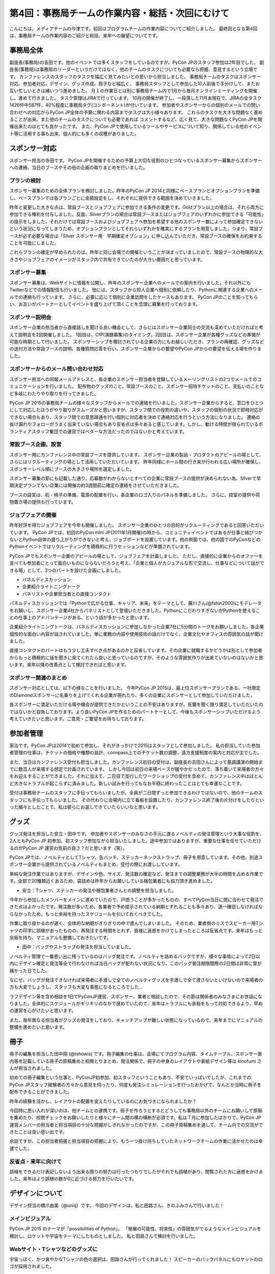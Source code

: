 =================================================
第4回：事務局チームの作業内容・総括・次回にむけて
=================================================

こんにちは。メディアチームの今津です。前回はプログラムチームの作業内容についてご紹介しました。
最終回となる第4回は、事務局チームの作業内容のご紹介と総括、来年への展望についてです。


事務局全体
==========
副座長(事務局)の吉田です。他のイベントでは多くスタッフをしているのですが、PyCon JPのスタッフ参加は2年目でした。
副座長(事務局)は事務局のリーダーというだけではなく、他のチームのタスクについても必要なら把握、意見するという立場です。
カンファレンスのスタッフのタスクを幅広く見てみたいとの思いから担当しました。
事務局チームのタスクはスポンサー対応、参加者対応、デザイン、グッズ作成、冊子など幅広く、
事務局スタッフとして参加した10人前後で手分けして、またお互い忙しいときは補いつつ進めました。
月１の作業日とは別に事務局チーム内で1月から毎月オンラインミーティングを開催し、進めて行きました。
タスク管理はJIRAで行っています。
10月の開催が終了し、一段落した11月末現在で、JIRAの全タスク1426件中587件、40%程度に事務局タグ(コンポーネント)が付いています。
参加者やスポンサーからの個別のメールでの問い合わせへの対応からPyCon JP全体の予算に関わる内容までタスクは大小様々あります。
これらのタスクを大きな問題なく進めることが出来、また他のチームのタスクについても必要であれば
コメントするなど、広く見て、大きな問題なくPyCon JPを開催出来たのはとても良かったです。
また、PyCon JPで使用しているツールやサービスについて知り、関係している他のイベント等に活用する事も出来、個人的にも多くの収穫がありました。

スポンサー対応
==============

スポンサー担当の寺田です。
PyCon JPを開催するための予算上大切な役割のひとつなっているスポンサー募集からスポンサーへの連絡、当日のブースやその他の企画の取りまとめを行いました。


プランの検討
---------------

スポンサー募集のための全体プランを検討しました。昨年のPyCon JP 2014と同様にベースプランとオプションプランを準備し、ベースプランでは各プランごとに金額設定をし、それぞれに提供できる範囲を決めていきました。

昨年と変更した大きな点は、常設ブースとジョブフェアに参加できる条件の変更です。Goldプラン以上の場合は、それら両方に参加できる権利を付与しました。反面、Silverプランの場合は常設ブースまたはジョブフェアのいずれかに参加できる「可能性」の提示をしました。それだけでは常設ブースおよびジョブフェアへ参加を希望する他のスポンサー数によって参加確定できないという状況になってしまうため、オプションプランとしてそれらいずれかを確実にするプランを用意しました。つまり、常設ブースが必ず必要な場合は「Silver スポンサー用　早期確定オプション」に申し込んでいただき、常設ブースの確保をお約束することを可能にしました。

これらプランの確定が早められたのは、昨年と同じ会場での開催ということが決まっていましたので、常設ブースの物理的な大きさやジョブフェアのイメージがスタッフ内で共有できていたのが大きい要因だと思っています。

スポンサー募集
---------------

スポンサー募集は、Webサイトに情報を公開し、昨年のスポンサー企業へのメールでの案内を行いました。それ以外にもTwitterなどでの情報配信も行いました。
他には、スタッフから知人企業へ個別に依頼したり、Pythonに関連する企業へのメールでの連絡も行っています。
さらに、必要に応じて個別に企業訪問をしたケースもあります。
PyCon JPのことを知ってもらい、お互いがパートナーとしてイベントを盛り上げて頂くことを念頭に募集を行っております。


スポンサー説明会
----------------

スポンサー企業の担当者から直接話しを聞ける良い機会として、さらにはスポンサー企業同士の交流も深めていただければと考えて説明会を2回開催しました。
1回目は、CfP(演題募集)のタイミング。2回目は、スポンサー企業が各種グッズなどの準備が可能な時期として行いました。
スポンサーシップを検討されている企業の方にもお越しいただき、プランの再確認、グッズなどの送付方法や常設ブースの説明、各種質問応答を行い、スポンサー企業からの要望やPyCon JPからの要望を伝える場を作りました。


スポンサーからのメール問い合わせ対応
--------------------------------------

スポンサー担当への同報メールアドレスと、各企業のスポンサー担当者を登録しているメーリングリストの2つでメールでのコミュニケーションを行いました。
配布物のグッズのこと、常設ブースのこと、スポンサー招待チケットのこと、支払いのことなど多岐にわたりやり取りを行ってきました。

PyCon JP 2015の事務局チームの様々なスタッフからメールでの連絡を行いました。スポンサー企業からすると、窓口をひとつにして対応したほうがやり取りがスムーズかと思いますが、スタッフ間での役割の違いや、スタッフの個別の状況で即時対応ができない場合もあり、スタッフ間での意思疎通を行い個別に対応者を決めて連絡対応を行うという方法になりました。
連絡の抜け漏れやフォローがうまく出来ていない場合もあり反省点は多々あると感じています。しかし、動ける時間が限られているボランティアスタッフ集団での運営ではベターな方法だったのではないかと考えています。


常設ブース企画、設営
----------------------

スポンサー用にカンファレンス中の常設ブースを提供しています。
スポンサー企業の製品・プロダクトのアピールの場として、さらにはリクルーティングの場として活用していただいています。
昨年同様にホール間の行き来が行われる広い場所が確保し、スポンサーレベル順にブースの大きさや場所を選定しました。

スポンサー募集の節にも記載した通り、応募数がわからないとすべての企業に常設ブースの提供が決められない為、Silverで早期決定プランでない企業には開催の約3週間前に確定の連絡をさせていただきました。

ブースの設営は、机・椅子の準備、電源の配置を行い、各企業のロゴ入りのパネルを準備しました。
さらに、控室の提供や荷物置き場の提供も行っています。

ジョブフェアの開催
------------------

昨年好評を得たジョブフェアを今年も開催しました。
スポンサー企業のひとつの目的がリクルーティングであると回答いただいています。
PyCon JPでは、初回のPyCon mini JP(2011年1月開催)の時から、コミュニティイベントではあるが仕事と結びつかないとPython自体の盛り上がりができないと考え、ジョブボードを設置しています。他の側面では、他の国でのPyConなどのPythonイベントではリクルーティングを積極的に行うセッションなどが準備されています。

PyCon JPでもスポンサー企業のアピールの場として、ジョブフェアを計画しました。
ただし、直接的に企業からのオファーを並べても参加者にとって面白いものにならないだろうと考え、「企業と個人がカジュアルな形で交流し、仕事などについて話ができる場」として、3つのパートを設けた企画にしました。

- パネルディスカッション
- 企業紹介ライトニングトーク
- パネリストや企業担当者との直接コンタクト

パネルディスカッションでは「Pythonで広がる仕事、キャリア、未来」をテーマとして、藤川さん(@fshin2000)にモデレータをお願いし、スポンサー企業4社からパネリストとして登壇いただきました。PythonにこだわりすぎないがPythonを使えることの仕事上のアドバンテージがある、という話が多かったと思います。

企業紹介ライトニングトークは、パネルディスカッションに参加しなかった企業7社に5分間のトークをお願いしました。各企業個性的な面白い内容が話されていました。単に業務の内容や使用技術の話だけでなく、企業文化やオフィスの雰囲気の話が聞けました。

直接コンタクトのパートはもう少し工夫すべき点があるのかと反省しています。その企業に就職するかどうかは別として参加者からもっと積極的に話を聞きに来てくれたら良いと思っているのですが、そのような雰囲気作りが出来ていないのはないかと思います。来年以降の改善点として検討できればと思います。


スポンサー関連のまとめ
-------------------------

スポンサー対応としては、以下の様なことを行いました。
今年PyCon JP 2015は、最上位スポンサープランである、一社限定のDiamondスポンサーに名乗りを上げてくれる企業が現れたり、多くの企業にスポンサーとして参加していただけました。

各スポンサーに満足いただける場や機会が提供できたかということの不安はありますが、反響を聞く限り満足していただいたのではないかと自負しております。より良いPyCon JPを作るためのパートナーとして、今後もスポンサーシップいただけるよう考えていきたいと思います。ご意見・ご要望をお待ちしております。



参加者管理
==========
家治です。PyCon JPは2014で初めて参加し、それがきっかけで2015はスタッフとして参加しました。
私の担当していた参加者管理の仕事は、チケットの価格や種類の設計、connpass上でのチケット数の調整、遠方支援制度の案内と対応が主でした。

また、当日はカンファレンス受付も担当しました。カンファレンス初日の受付は、副座長の吉田さんによって基調講演の開始までに数百人が来場する想定で計画されています。
しかし今回は初日の来場ペースが緩やかだったので、落ち着いて来場者の方々をお迎えすることができました。それに加えて、二日目で並行したワークショップの受付を含めて、カンファレンス中はほとんど大きなトラブルが起こらずに済みました。新しい試みを行ってもなお平穏に終わったことはとても幸運なことです。

受付は事務局チームのスタッフに手伝ってもらいましたが、全員が二日間ずっと参加できるわけではないので、他のチームのスタッフにも手伝ってもらいました。
その代わりに会場内に立て看板を設置したり、カンファレンス終了後の片付けをしたりといった細々としたことで、私は彼らにお返しできていたらいいなと思います。

グッズ
=======
グッズ発注を担当した安立・田中です。
参加者やスポンサーのみなさの手元に渡るノベルティの発注管理という大事な役割を、2人ともPyCon JP 初参加、初スタッフ参加ながら担当いたしました。途中参加ではありますが、重要な仕事を任せていただけるのがPyCon JP 運営の気前の良さ？だと思います（笑）。

PyCon JPでは、ノベルティとしてTシャツ、缶バッチ、ステッカーネックストラップ、冊子を用意しています。その他、別途スポンサー企業から提供されているノベルティもまとめ、受付の際にお渡ししています。

単純な発注作業ではありますが、デザインや色、サイズ、発注数の確定など、発注までの調整業務が大半の時間を占める作業です。全部で20種類近くあるため、袋詰めは昨年からお願いしている梱包業者にも協力頂き進めました。


* 安立：Tシャツ、ステッカーの発注や梱包業者さんとの調整を担当しました。

今年から参加したメンバーをメインに進めていたので、戸惑うことが多かったものの、すべてPyCon当日に間に合わせて発注できた点はよかったです。発注数が多いため、各業者で予め提示されている納期とずれることも多々あり、逐一確認しなければならなかったため、もっと余裕を持ったスケジュールを引いておくべきでした。

作業に取り掛かるのが遅く、全体的な納期がぎりぎりの中で進んでしまいました。
そのため、業者側のミスでスピーカー用Tシャツの印字に誤植があったものの、再発注する時間をとれず、皆様に迷惑をかけてしまったところは反省点です。来年はもっと余裕を持ち、マニュアルも整備しておきたいです。


* 田中：バッグやストラップの発注を担当していました。

ノベルティ管理で一番思い出に残っているのはバッグ発注です。ノベルティを詰めるバッグですが、様々な事情によって2日以内にデザイン確定と発注等全て行わなければ当日バッグが配れない状況になり、このバッグ発注期限間際の2日間は非常に胃が痛かった日でした。

なにせ、バッグが発注できなければ来場者に手渡しで全てのノベルティグッズを手渡しで全て渡さないといけないので来場者の方も大変でしょうし、スタッフも大変な事態になるところでした…

ラフデザイン等を含め相談を1日でPyConJP運営、スポンサー、業者と相談したので、その節は関係者のみなさまにお世話になりました。全体的にスケジュールがギリギリのなかで進めていたので、来年はトラブルにも余裕をもって対処できるよう、早めの運営を心がけたいと思います。

また、毎年異なる担当者がグッズの発注をしており、キャッチアップが難しい状態になっているので、来年までにマニュアルの整備を進めたいと思います。

冊子
=======
冊子の編集を担当した田中翔 (@tshowis) です。冊子編集の仕事は、会場にてプログラム内容、タイムテーブル、スポンサー案内等を記載している冊子の原稿集めと校閲とりまとめ、発注関係で、冊子の中身のレイアウトや表紙デザイン等は kinofumi さんが担当されました。

初めての冊子編集という仕事と、PyConJP初参加、初スタッフということもあり、不安でいっぱいでしたが、これまでのPyCon JPスタッフ経験者の方々から意見を伺ったり、何度も発注シミュレーションを行ったおかげで、なんとか当時に冊子を配布できることができました。

昨年の経験を活かし、レイアウトの配置を変えたりしているのにお気づきになられましたか？

今回特に思い入れが深いのは、他チームとの連携です。冊子を作ろうとするとどうしても事務局以外のチームにお願いして原稿を集めたり、校閲チェックをお願いしたりと様々にチーム間の横の横断が必須です。私は７月に参加したばかりで、PyCon JP 運営メンバーの担当者と担当項目の十分な把握がしきれなかったのですが、この冊子原稿集めを通して、チーム内での交流ができたことは良い思い出です。

余談ですが、この担当者把握と担当項目の把握により、もう一つ掛け持ちしていたネットワークチームの作業に活かせたのは幸運でした。

反省点・来年に向けて
--------------------
誤植をできるだけ表記しないよう出来る限りの努力は行ったつもりでしたがそれでも誤植があり、閲覧された方に迷惑をかけました。来年はより誤植の数が0に近づける努力を行いたいです。



デザインについて
===================================
デザイン担当の橋爪由美（@uniq）です。
今回のデザインは、私と田路さん、きのふみさんで行いました！

メインビジュアル
-----------------------------------

PyCon JP 2015 のテーマが「possibilities of Python」。
「発展の可能性、将来性」の雰囲気がでるようなメインビジュアルを検討し、ロケットや宇宙をテーマにしたものとしました。
私と田路さんで検討を行いました。

.. figure:: /_static/04_jimukyoku/2015-raf.jpg
   :width: 400
   :alt: PyCon JP 2015 メインビジュアルのラフ

Webサイト・Tシャツなどのグッズに
-----------------------------------

宇宙っぽく、かつ爽やかなTシャツの色の選択は、田路さんが行ってくれました！
スピーカーのバックパネルにもロケットのロゴが採用されました。

.. figure:: /_static/04_jimukyoku/back-panel-2015.jpg
   :width: 400
   :alt: PyCon JP 2015のバックパネル

.. figure:: /_static/04_jimukyoku/staff-t-shirt-2015.jpg
   :width: 400
   :alt: PyCon JP 2015のスタッフTシャツ

.. figure:: /_static/04_jimukyoku/t-shirt-2015.jpg
   :width: 400
   :alt: PyCon JP 2015の一般参加Tシャツ


全体のまとめ
============
座長(Chair)の鈴木たかのりです。

第1回のレポートでも書きましたが、PyCon JP 2015来場者は初の600名超えとなり、盛会のうちに終えることができました。
海外からの発表者・参加者も多く、日本で開催される国際的なカンファレンスとして定着てきました。

全4回のレポートを通じて各チームどのような実施してこなして、PyCon JP 2015当日を迎えたのかということを知ってもらえたと思います。
当日、小さな事故はありましたが、大きな混乱もなくイベントが運営できたのは、スタッフ全員とスピーカー、スポンサーを含む参加者のみなさんの協力によるものです。
みなさんありがとうございました。

.. figure:: /_static/04_jimukyoku/2015-staff.jpg
   :width: 400
   :target: https://www.flickr.com/photos/pyconjp/22083735006/
   :alt: PyCon JP 2015 スタッフ

   PyCon JP 2015 スタッフ

来年に向けて
============

PyCon JPは2016年も開催予定です。
スタッフ募集、スポンサー募集などのお知らせは随時Facebook、Twitterなどで流れる予定です。興味のある方はフォローをお願いします。

- Twitter: `@PyConJ <https://twitter.com/pyconj>`_
- Facebook: `PyCon JP <https://www.facebook.com/PyConJP>`_
- Blog: `PyCon JP Blog <http://pyconjp.blogspot.jp/>`_

それでは、さらにパワーアップした **PyCon JP 2016** でお会いしましょう!

.. figure:: /_static/04_jimukyoku/see-you-next-year.jpg
   :width: 400
   :target: https://www.flickr.com/photos/pyconjp/22114174275/
   :alt: See you next year !

   See you next year !


最後に
==========

メディアチームの今津です。
全4回に渡って運営の各チームの作業内容についてご紹介しましたが、いかがでしたでしょうか？カンファレンスへの参加とはまた違った面白さを感じてもらえていれば嬉しいです。
また、他のイベント運営に携わる方々への情報共有ができていれば幸いです。

それでは、PyCon JP 2016でみなさまにお会いできることを楽しみにしています！
